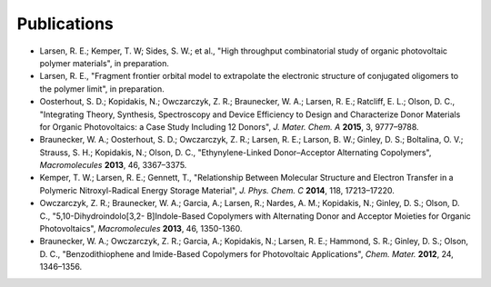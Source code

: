 .. _publications:

*************************
Publications
*************************

- Larsen, R. E.; Kemper, T. W; Sides, S. W.; et al., "High throughput combinatorial study of organic photovoltaic polymer materials", in preparation.

- Larsen, R. E., "Fragment frontier orbital model to extrapolate the electronic structure of conjugated oligomers to the polymer limit", in preparation.

- Oosterhout, S. D.; Kopidakis, N.; Owczarczyk, Z. R.; Braunecker, W. A.; Larsen, R. E.; Ratcliff, E. L.; Olson, D. C., "Integrating Theory, Synthesis, Spectroscopy and Device Efficiency to Design and Characterize Donor Materials for Organic Photovoltaics: a Case Study Including 12 Donors", *J. Mater. Chem. A* **2015**, 3, 9777–9788.

- Braunecker, W. A.; Oosterhout, S. D.; Owczarczyk, Z. R.; Larsen, R. E.; Larson, B. W.; Ginley, D. S.; Boltalina, O. V.; Strauss, S. H.; Kopidakis, N.; Olson, D. C., "Ethynylene-Linked Donor–Acceptor Alternating Copolymers", *Macromolecules* **2013**, 46, 3367–3375.

- Kemper, T. W.; Larsen, R. E.; Gennett, T., "Relationship Between Molecular Structure and Electron Transfer in a Polymeric Nitroxyl-Radical Energy Storage Material", *J. Phys. Chem. C* **2014**, 118, 17213–17220.

- Owczarczyk, Z. R.; Braunecker, W. A.; Garcia, A.; Larsen, R.; Nardes, A. M.; Kopidakis, N.; Ginley, D. S.; Olson, D. C., "5,10-Dihydroindolo[3,2- B]Indole-Based Copolymers with Alternating Donor and Acceptor Moieties for Organic Photovoltaics", *Macromolecules* **2013**, 46, 1350-1360.

- Braunecker, W. A.; Owczarczyk, Z. R.; Garcia, A.; Kopidakis, N.; Larsen, R. E.; Hammond, S. R.; Ginley, D. S.; Olson, D. C., "Benzodithiophene and Imide-Based Copolymers for Photovoltaic Applications", *Chem. Mater.* **2012**, 24, 1346–1356.
